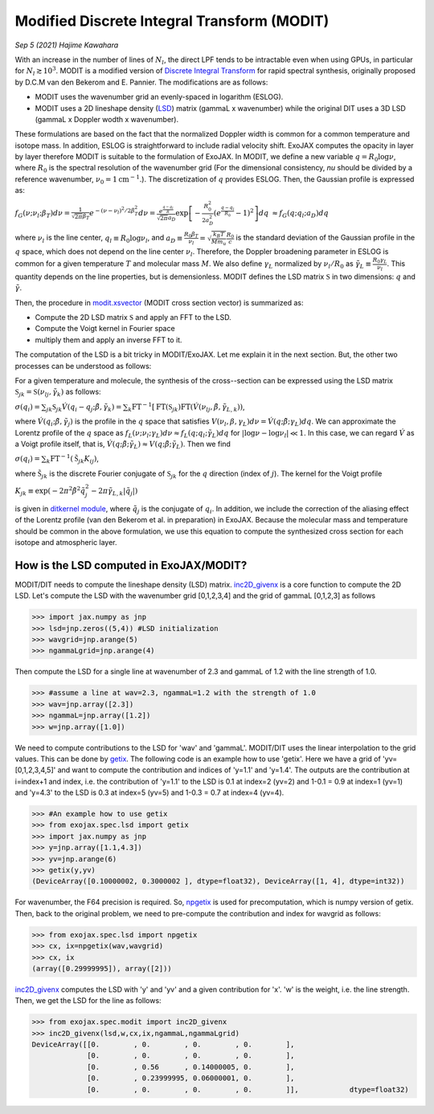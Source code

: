 Modified Discrete Integral Transform (MODIT)
==============================================

*Sep 5 (2021) Hajime Kawahara*

With an increase in the number of lines of :math:`N_l`, the direct LPF tends to be intractable even when using GPUs, in particular for :math:`N_l \gtrsim 10^3`. MODIT is a modified version of `Discrete Integral Transform <https://www.sciencedirect.com/science/article/abs/pii/S0022407320310049>`_ for rapid spectral synthesis, originally proposed by D.C.M van den Bekerom and E. Pannier. The modifications are as follows:

- MODIT uses the wavenumber grid an evenly-spaced in logarithm (ESLOG).
- MODIT uses a 2D lineshape density (`LSD <https://en.wikipedia.org/wiki/Lucy_in_the_Sky_with_Diamonds#LSD_rumours>`_) matrix (gammaL x wavenumber) while the original DIT uses a 3D LSD (gammaL x Doppler wodth x wavenumber).

These formulations are based on the fact that the normalized Doppler width is common for a common temperature and isotope mass. In addition, ESLOG is straightforward to include radial velocity shift. ExoJAX computes the opacity in layer by layer therefore MODIT is suitable to the formulation of ExoJAX. In MODIT, we define a new variable :math:`q= R_0 \log{\nu}`, where  :math:`R_0` is the spectral resolution of the wavenumber grid (For the dimensional consistency, `\nu` should be divided by a reference wavenumber,  :math:`\nu_0=1 \mathrm{cm}^{-1}`.). The discretization of  :math:`q` provides ESLOG. Then, the Gaussian profile is expressed as:

:math:`f_G(\nu; \nu_l; \beta_T)d \nu = \frac{1}{\sqrt{2 \pi} \beta_T} e^{-(\nu - \nu_l)^2/2 \beta_T^2} d \nu = \frac{e^{\frac{q - q_l}{R}}}{\sqrt{2 \pi} a_D} \exp\left[{- \frac{R_0^2}{2 a_D^2} \left(e^{\frac{q - q_l}{R_0}} -1\right)^2 }\right] d q`
:math:`\approx  f_G(q; q_l; a_D) d q`
      
where :math:`\nu_l` is the line center, :math:`q_l \equiv R_0 \log{\nu_l}`, and :math:`a_D \equiv \frac{R_0 \beta_T}{\nu_l} = \sqrt{\frac{k_B T}{M m_u}} \frac{R_0}{c}` is the standard deviation of the Gaussian profile in the :math:`q` space, which does not depend on the line center :math:`\nu_l`. Therefore, the Doppler broadening parameter in ESLOG is common for a given temperature :math:`T` and molecular mass :math:`M`. We also define :math:`\gamma_L` normalized by :math:`\nu_l/R_0` as
:math:`\tilde{\gamma}_L \equiv \frac{R_0 \gamma_L}{\nu_l}`.
This quantity depends on the line properties, but is demensionless. MODIT defines the LSD matrix :math:`\mathfrak{S}` in two dimensions: :math:`q` and :math:`\tilde{\gamma}`.

Then, the procedure in `modit.xsvector <../exojax/exojax.spec.html#exojax.spec.modit.xsvector>`_ (MODIT cross section vector) is summarized as:

- Compute the 2D LSD matrix :math:`\mathfrak{S}` and apply an FFT to the LSD.
- Compute the Voigt kernel in Fourier space
- multiply them and apply an inverse FFT to it.
  
The computation of the LSD is a bit tricky in MODIT/ExoJAX. Let me explain it in the next section. But, the other two processes can be understood as follows:

For a given temperature and molecule, the synthesis of the cross--section can be expressed using the LSD matrix :math:`\mathfrak{S}_{jk} = \mathfrak{S} ({\nu_l}_j,\tilde{\gamma}_k)`
as follows:

:math:`\sigma (q_i) =  \sum_{jk} \mathfrak{S}_{jk} \acute{V}(q_i - q_j;\tilde{\beta}, \tilde{\gamma}_k) = \sum_{k} \mathrm{FT}^{-1} [ \mathrm{FT} (\mathfrak{S}_{jk})  \mathrm{FT} (\acute{V} ({\nu_l}_j, \tilde{\beta}, \tilde{\gamma}_{L,k}))`,
      
where :math:`\acute{V}(q_i;\tilde{\beta},\tilde{\gamma}_j)` is the profile in the :math:`q` space that satisfies :math:`V (\nu_l, \beta, \gamma_{L}) d \nu = \acute{V}(q;\tilde{\beta};\gamma_L) dq`.  We can approximate the Lorentz profile of the :math:`q` space as :math:`f_L(\nu;\nu_l;\gamma_L) d \nu \approx f_L(q;q_l;\tilde{\gamma}_L) d q` for :math:`|\log{\nu} - \log{\nu_l}| \ll 1`. In this case, we can regard :math:`\acute{V}` as a Voigt profile itself, that is, :math:`\acute{V}(q;\tilde{\beta};\tilde{\gamma}_L) \approx V(q;\tilde{\beta};\tilde{\gamma}_L)`. Then we find

:math:`\sigma (q_i) = \sum_{k} \mathrm{FT}^{-1} (\tilde{\mathfrak{S}}_{jk} K_{ij})`,

where :math:`\tilde{\mathfrak{S}}_{jk}` is the discrete Fourier conjugate of :math:`{\mathfrak{S}}_{jk}` for the :math:`q` direction (index of :math:`j`). The kernel for the Voigt profile

:math:`K_{jk} \equiv \exp{(-2  \pi^2 \tilde{\beta}^2 \tilde{q}_j^2 - 2 \pi \tilde{\gamma}_{L,k} |\tilde{q}_j|  )}`

is given in `ditkernel module <../exojax/exojax.spec.html#module-exojax.spec.ditkernel>`_, where :math:`\tilde{q}_j` is the conjugate of :math:`q_i`. In addition, we include the correction of the aliasing effect of the Lorentz profile (van den Bekerom et al. in preparation) in ExoJAX. Because the molecular mass and temperature should be common in the above formulation, we use this equation to compute the synthesized cross section for each isotope and atmospheric layer. 



How is the LSD computed in ExoJAX/MODIT?
------------------------------------------

MODIT/DIT needs to compute the lineshape density (LSD) matrix. `inc2D_givenx <../exojax/exojax.spec.html#exojax.spec.modit.inc2D_givenx>`_ is a core function to compute the 2D LSD. Let's compute the LSD with the wavenumber grid [0,1,2,3,4] and the grid of gammaL [0,1,2,3] as follows

.. code:: ipython
       
       >>> import jax.numpy as jnp
       >>> lsd=jnp.zeros((5,4)) #LSD initialization
       >>> wavgrid=jnp.arange(5)
       >>> ngammaLgrid=jnp.arange(4)

Then compute the LSD for a single line at wavenumber of 2.3 and gammaL of 1.2 with the line strength of 1.0.
      
.. code:: ipython
              
       >>> #assume a line at wav=2.3, ngammaL=1.2 with the strength of 1.0
       >>> wav=jnp.array([2.3])
       >>> ngammaL=jnp.array([1.2])
       >>> w=jnp.array([1.0])

We need to compute contributions to the LSD for 'wav' and 'gammaL'. MODIT/DIT uses the linear interpolation to the grid values. This can be done by `getix <../exojax/exojax.spec.html#exojax.spec.lsd.getix>`_. The following code is an example how to use 'getix'. Here we have a grid of 'yv=[0,1,2,3,4,5]' and want to compute the contribution and indices of 'y=1.1' and 'y=1.4'. The outputs are the contribution at i=index+1 and index, i.e. the contribution of 'y=1.1' to the LSD is 0.1 at index=2 (yv=2) and 1-0.1 = 0.9 at index=1 (yv=1) and 'y=4.3' to the LSD is 0.3 at index=5 (yv=5) and 1-0.3 = 0.7 at index=4 (yv=4). 

.. code:: ipython

       >>> #An example how to use getix
       >>> from exojax.spec.lsd import getix
       >>> import jax.numpy as jnp
       >>> y=jnp.array([1.1,4.3])
       >>> yv=jnp.arange(6)
       >>> getix(y,yv)
       (DeviceArray([0.10000002, 0.3000002 ], dtype=float32), DeviceArray([1, 4], dtype=int32))    

       
For wavenumber, the F64 precision is required. So, `npgetix <../exojax/exojax.spec.html#exojax.spec.lsd.npgetix>`_ is used for precomputation, which is numpy version of getix. Then, back to the original problem, we need to pre-compute the contribution and index for wavgrid as follows:

       
.. code:: ipython
              
       >>> from exojax.spec.lsd import npgetix
       >>> cx, ix=npgetix(wav,wavgrid)
       >>> cx, ix
       (array([0.29999995]), array([2]))

`inc2D_givenx <../exojax/exojax.spec.html#exojax.spec.modit.inc2D_givenx>`_ computes the LSD with 'y' and 'yv' and a given contribution for 'x'. 'w' is the weight, i.e. the line strength. Then, we get the LSD for the line as follows: 
       
.. code:: ipython
              
       >>> from exojax.spec.modit import inc2D_givenx
       >>> inc2D_givenx(lsd,w,cx,ix,ngammaL,ngammaLgrid)
       DeviceArray([[0.        , 0.        , 0.        , 0.        ],
                    [0.        , 0.        , 0.        , 0.        ],
                    [0.        , 0.56      , 0.14000005, 0.        ],
                    [0.        , 0.23999995, 0.06000001, 0.        ],
                    [0.        , 0.        , 0.        , 0.        ]],            dtype=float32)

